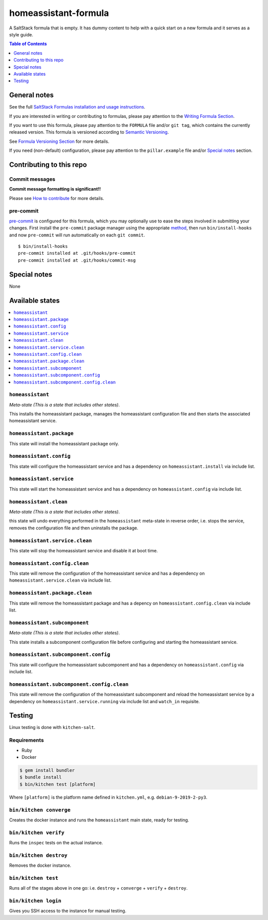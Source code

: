 .. _readme:

homeassistant-formula
================

|img_travis| |img_sr| |img_pc|

.. |img_travis| image:: https://travis-ci.com/saltstack-formulas/homeassistant-formula.svg?branch=master
   :alt: Travis CI Build Status
   :scale: 100%
   :target: https://travis-ci.com/saltstack-formulas/homeassistant-formula
.. |img_sr| image:: https://img.shields.io/badge/%20%20%F0%9F%93%A6%F0%9F%9A%80-semantic--release-e10079.svg
   :alt: Semantic Release
   :scale: 100%
   :target: https://github.com/semantic-release/semantic-release
.. |img_pc| image:: https://img.shields.io/badge/pre--commit-enabled-brightgreen?logo=pre-commit&logoColor=white
   :alt: pre-commit
   :scale: 100%
   :target: https://github.com/pre-commit/pre-commit

A SaltStack formula that is empty. It has dummy content to help with a quick
start on a new formula and it serves as a style guide.

.. contents:: **Table of Contents**
   :depth: 1

General notes
-------------

See the full `SaltStack Formulas installation and usage instructions
<https://docs.saltstack.com/en/latest/topics/development/conventions/formulas.html>`_.

If you are interested in writing or contributing to formulas, please pay attention to the `Writing Formula Section
<https://docs.saltstack.com/en/latest/topics/development/conventions/formulas.html#writing-formulas>`_.

If you want to use this formula, please pay attention to the ``FORMULA`` file and/or ``git tag``,
which contains the currently released version. This formula is versioned according to `Semantic Versioning <http://semver.org/>`_.

See `Formula Versioning Section <https://docs.saltstack.com/en/latest/topics/development/conventions/formulas.html#versioning>`_ for more details.

If you need (non-default) configuration, please pay attention to the ``pillar.example`` file and/or `Special notes`_ section.

Contributing to this repo
-------------------------

Commit messages
^^^^^^^^^^^^^^^

**Commit message formatting is significant!!**

Please see `How to contribute <https://github.com/saltstack-formulas/.github/blob/master/CONTRIBUTING.rst>`_ for more details.

pre-commit
^^^^^^^^^^

`pre-commit <https://pre-commit.com/>`_ is configured for this formula, which you may optionally use to ease the steps involved in submitting your changes.
First install  the ``pre-commit`` package manager using the appropriate `method <https://pre-commit.com/#installation>`_, then run ``bin/install-hooks`` and
now ``pre-commit`` will run automatically on each ``git commit``. ::

  $ bin/install-hooks
  pre-commit installed at .git/hooks/pre-commit
  pre-commit installed at .git/hooks/commit-msg

Special notes
-------------

None

Available states
----------------

.. contents::
   :local:

``homeassistant``
^^^^^^^^^^^^

*Meta-state (This is a state that includes other states)*.

This installs the homeassistant package,
manages the homeassistant configuration file and then
starts the associated homeassistant service.

``homeassistant.package``
^^^^^^^^^^^^^^^^^^^^

This state will install the homeassistant package only.

``homeassistant.config``
^^^^^^^^^^^^^^^^^^^

This state will configure the homeassistant service and has a dependency on ``homeassistant.install``
via include list.

``homeassistant.service``
^^^^^^^^^^^^^^^^^^^^

This state will start the homeassistant service and has a dependency on ``homeassistant.config``
via include list.

``homeassistant.clean``
^^^^^^^^^^^^^^^^^^

*Meta-state (This is a state that includes other states)*.

this state will undo everything performed in the ``homeassistant`` meta-state in reverse order, i.e.
stops the service,
removes the configuration file and
then uninstalls the package.

``homeassistant.service.clean``
^^^^^^^^^^^^^^^^^^^^^^^^^^

This state will stop the homeassistant service and disable it at boot time.

``homeassistant.config.clean``
^^^^^^^^^^^^^^^^^^^^^^^^^

This state will remove the configuration of the homeassistant service and has a
dependency on ``homeassistant.service.clean`` via include list.

``homeassistant.package.clean``
^^^^^^^^^^^^^^^^^^^^^^^^^^

This state will remove the homeassistant package and has a depency on
``homeassistant.config.clean`` via include list.

``homeassistant.subcomponent``
^^^^^^^^^^^^^^^^^^^^^^^^^

*Meta-state (This is a state that includes other states)*.

This state installs a subcomponent configuration file before
configuring and starting the homeassistant service.

``homeassistant.subcomponent.config``
^^^^^^^^^^^^^^^^^^^^^^^^^^^^^^^^

This state will configure the homeassistant subcomponent and has a
dependency on ``homeassistant.config`` via include list.

``homeassistant.subcomponent.config.clean``
^^^^^^^^^^^^^^^^^^^^^^^^^^^^^^^^^^^^^^

This state will remove the configuration of the homeassistant subcomponent
and reload the homeassistant service by a dependency on
``homeassistant.service.running`` via include list and ``watch_in``
requisite.

Testing
-------

Linux testing is done with ``kitchen-salt``.

Requirements
^^^^^^^^^^^^

* Ruby
* Docker

.. code-block:: bash

   $ gem install bundler
   $ bundle install
   $ bin/kitchen test [platform]

Where ``[platform]`` is the platform name defined in ``kitchen.yml``,
e.g. ``debian-9-2019-2-py3``.

``bin/kitchen converge``
^^^^^^^^^^^^^^^^^^^^^^^^

Creates the docker instance and runs the ``homeassistant`` main state, ready for testing.

``bin/kitchen verify``
^^^^^^^^^^^^^^^^^^^^^^

Runs the ``inspec`` tests on the actual instance.

``bin/kitchen destroy``
^^^^^^^^^^^^^^^^^^^^^^^

Removes the docker instance.

``bin/kitchen test``
^^^^^^^^^^^^^^^^^^^^

Runs all of the stages above in one go: i.e. ``destroy`` + ``converge`` + ``verify`` + ``destroy``.

``bin/kitchen login``
^^^^^^^^^^^^^^^^^^^^^

Gives you SSH access to the instance for manual testing.
